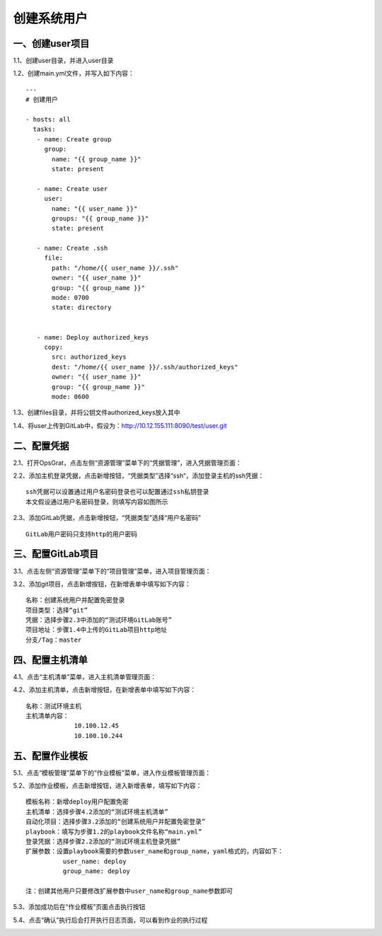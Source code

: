 
创建系统用户
==========================

一、创建user项目
--------------------------------

1.1、创建user目录，并进入user目录

1.2、创建main.yml文件，并写入如下内容：
::

   ---
   # 创建用户

   - hosts: all
     tasks:  
      - name: Create group
        group:
          name: "{{ group_name }}"
          state: present

      - name: Create user
        user:
          name: "{{ user_name }}"
          groups: "{{ group_name }}"
          state: present

      - name: Create .ssh
        file:
          path: "/home/{{ user_name }}/.ssh"
          owner: "{{ user_name }}"
          group: "{{ group_name }}"
          mode: 0700
          state: directory
       
   
      - name: Deploy authorized_keys
        copy: 
          src: authorized_keys
          dest: "/home/{{ user_name }}/.ssh/authorized_keys"
          owner: "{{ user_name }}"
          group: "{{ group_name }}"
          mode: 0600


1.3、创建files目录，并将公钥文件authorized_keys放入其中

1.4、将user上传到GitLab中，假设为：http://10.12.155.111:8090/test/user.git

二、配置凭据
------------------------------------

2.1、打开OpsGrat，点击左侧“资源管理”菜单下的“凭据管理”，进入凭据管理页面：

.. image:: ../_static/img/example/pingju.png

2.2、添加主机登录凭据，点击新增按钮，“凭据类型”选择“ssh“，添加登录主机的ssh凭据：
::
   
   ssh凭据可以设置通过用户名密码登录也可以配置通过ssh私钥登录
   本文假设通过用户名密码登录，则填写内容如图所示

.. image:: ../_static/img/example/pingju_ssh.png

2.3、添加GitLab凭据，点击新增按钮，“凭据类型”选择“用户名密码”
::

   GitLab用户密码只支持http的用户密码

.. image:: ../_static/img/example/pingju_gitlab.png

三、配置GitLab项目
---------------------------------

3.1、点击左侧“资源管理”菜单下的“项目管理”菜单，进入项目管理页面：

.. image:: ../_static/img/example/project.png

3.2、添加git项目，点击新增按钮，在新增表单中填写如下内容：
::
   名称：创建系统用户并配置免密登录
   项目类型：选择“git”
   凭据：选择步骤2.3中添加的“测试环境GitLab账号”
   项目地址：步骤1.4中上传的GitLab项目http地址
   分支/Tag：master

.. image:: ../_static/img/example/project_user.png

四、配置主机清单
--------------------------------

4.1、点击“主机清单”菜单，进入主机清单管理页面：

.. image:: ../_static/img/example/inventory.png

4.2、添加主机清单，点击新增按钮，在新增表单中填写如下内容：
::
   名称：测试环境主机
   主机清单内容：
                10.100.12.45
                10.100.10.244

.. image:: ../_static/img/example/inventory_hosts.png

五、配置作业模板
----------------------------

5.1、点击“模板管理”菜单下的“作业模板”菜单，进入作业模板管理页面：

.. image:: ../_static/img/example/template.png

5.2、添加作业模板，点击新增按钮，进入新增表单，填写如下内容：
::
   模板名称：新增deploy用户配置免密
   主机清单：选择步骤4.2添加的“测试环境主机清单”
   自动化项目：选择步骤3.2添加的“创建系统用户并配置免密登录”
   playbook：填写为步骤1.2的playbook文件名称“main.yml”
   登录凭据：选择步骤2.2添加的“测试环境主机登录凭据”
   扩展参数：设置playbook需要的参数user_name和group_name，yaml格式的，内容如下：
             user_name: deploy
             group_name: deploy
  
   注：创建其他用户只要修改扩展参数中user_name和group_name参数即可

.. image:: ../_static/img/example/template_user.png

5.3、添加成功后在“作业模板”页面点击执行按钮

.. image:: ../_static/img/example/template_user_run.png

5.4、点击“确认”执行后会打开执行日志页面，可以看到作业的执行过程

.. image:: ../_static/img/example/job_user_log.png
